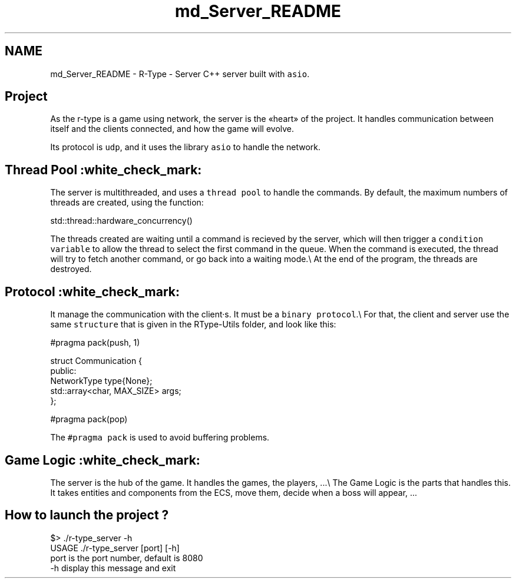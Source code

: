 .TH "md_Server_README" 3 "Tue Jan 9 2024" "My Project" \" -*- nroff -*-
.ad l
.nh
.SH NAME
md_Server_README \- R-Type - Server 
C++ server built with \fCasio\fP\&.
.SH "Project"
.PP
As the r-type is a game using network, the server is the «heart» of the project\&. It handles communication between itself and the clients connected, and how the game will evolve\&.
.PP
Its protocol is \fCudp\fP, and it uses the library \fCasio\fP to handle the network\&.
.SH "Thread Pool :white_check_mark:"
.PP
The server is multithreaded, and uses a \fCthread pool\fP to handle the commands\&. By default, the maximum numbers of threads are created, using the function: 
.PP
.nf
std::thread::hardware_concurrency()

.fi
.PP
 The threads created are waiting until a command is recieved by the server, which will then trigger a \fCcondition variable\fP to allow the thread to select the first command in the queue\&. When the command is executed, the thread will try to fetch another command, or go back into a waiting mode\&.\\ At the end of the program, the threads are destroyed\&.
.SH "Protocol :white_check_mark:"
.PP
It manage the communication with the client·s\&. It must be a \fCbinary protocol\fP\&.\\ For that, the client and server use the same \fCstructure\fP that is given in the RType-Utils folder, and look like this: 
.PP
.nf
#pragma pack(push, 1)

    struct Communication {
        public:
            NetworkType type{None};
            std::array<char, MAX_SIZE> args;
    };

#pragma pack(pop)

.fi
.PP
 The \fC#pragma pack\fP is used to avoid buffering problems\&.
.SH "Game Logic :white_check_mark:"
.PP
The server is the hub of the game\&. It handles the games, the players, \&.\&.\&.\\ The Game Logic is the parts that handles this\&. It takes entities and components from the ECS, move them, decide when a boss will appear, \&.\&.\&.
.SH "How to launch the project ?"
.PP
.PP
.nf
$> \&./r-type_server -h
USAGE \&./r-type_server [port] [-h]
    port    is the port number, default is 8080
    -h  display this message and exit
.fi
.PP
 
